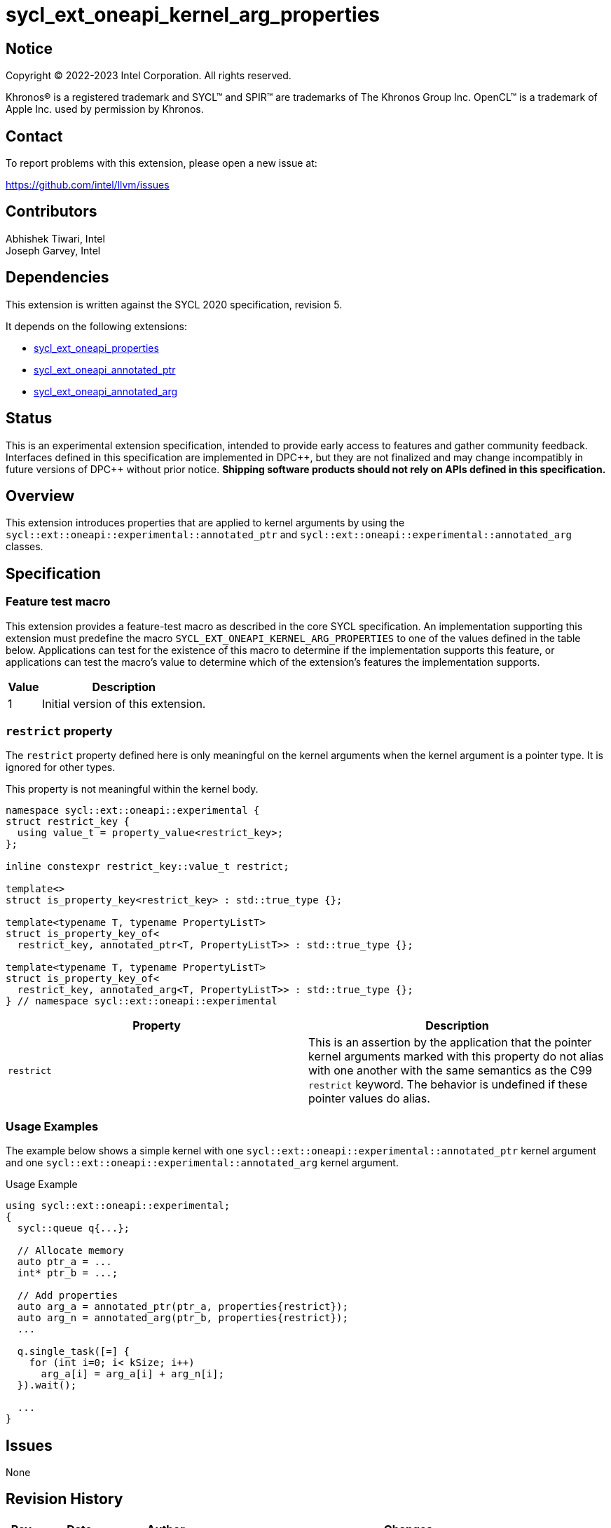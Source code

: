 = sycl_ext_oneapi_kernel_arg_properties

:source-highlighter: coderay
:coderay-linenums-mode: table

// This section needs to be after the document title.
:doctype: book
:toc2:
:toc: left
:encoding: utf-8
:lang: en

:blank: pass:[ +]

// Set the default source code type in this document to C++,
// for syntax highlighting purposes.  This is needed because
// docbook uses c++ and html5 uses cpp.
:language: {basebackend@docbook:c++:cpp}

// This is necessary for asciidoc, but not for asciidoctor
:cpp: C++
:dpcpp: DPC++

== Notice

[%hardbreaks]
Copyright (C) 2022-2023 Intel Corporation.  All rights reserved.

Khronos(R) is a registered trademark and SYCL(TM) and SPIR(TM) are trademarks
of The Khronos Group Inc.  OpenCL(TM) is a trademark of Apple Inc. used by
permission by Khronos.

== Contact

To report problems with this extension, please open a new issue at:

https://github.com/intel/llvm/issues

== Contributors

Abhishek Tiwari, Intel +
Joseph Garvey, Intel


== Dependencies

This extension is written against the SYCL 2020 specification, revision 5.

It depends on the following extensions:

 - link:../experimental/sycl_ext_oneapi_properties.asciidoc[sycl_ext_oneapi_properties]
 - link:sycl_ext_oneapi_annotated_ptr.asciidoc[sycl_ext_oneapi_annotated_ptr]
 - link:sycl_ext_oneapi_annotated_arg.asciidoc[sycl_ext_oneapi_annotated_arg]

== Status

This is an experimental extension specification, intended to provide early
access to features and gather community feedback.  Interfaces defined in this
specification are implemented in {dpcpp}, but they are not finalized and may
change incompatibly in future versions of {dpcpp} without prior notice.
*Shipping software products should not rely on APIs defined in this
specification.*

== Overview

This extension introduces properties that are applied to kernel arguments by
using the `sycl::ext::oneapi::experimental::annotated_ptr` and
`sycl::ext::oneapi::experimental::annotated_arg` classes.

== Specification

=== Feature test macro

This extension provides a feature-test macro as described in the core SYCL
specification.  An implementation supporting this extension must predefine the
macro `SYCL_EXT_ONEAPI_KERNEL_ARG_PROPERTIES` to one of the values defined in
the table below.  Applications can test for the existence of this macro to
determine if the implementation supports this feature, or applications can test
the macro's value to determine which of the extension's features the
implementation supports.

[%header,cols="1,5"]
|===
|Value
|Description

|1
|Initial version of this extension.
|===

=== `restrict` property

The `restrict` property defined here is only meaningful on the kernel arguments
when the kernel argument is a pointer type. It is ignored for other types.

This property is not meaningful within the kernel body.


```c++
namespace sycl::ext::oneapi::experimental {
struct restrict_key {
  using value_t = property_value<restrict_key>;
};

inline constexpr restrict_key::value_t restrict;

template<>
struct is_property_key<restrict_key> : std::true_type {};

template<typename T, typename PropertyListT>
struct is_property_key_of<
  restrict_key, annotated_ptr<T, PropertyListT>> : std::true_type {};

template<typename T, typename PropertyListT>
struct is_property_key_of<
  restrict_key, annotated_arg<T, PropertyListT>> : std::true_type {};
} // namespace sycl::ext::oneapi::experimental
```
--

[frame="topbot",options="header"]
|===
|Property |Description

a|
[source,c++]
----
restrict
----
a|
This is an assertion by the application that the pointer kernel arguments marked
with this property do not alias with one another with the same semantics as the
C99 `restrict` keyword. The behavior is undefined if these pointer values do
alias.

|===
--

=== Usage Examples

The example below shows a simple kernel with one
`sycl::ext::oneapi::experimental::annotated_ptr` kernel argument and one
`sycl::ext::oneapi::experimental::annotated_arg` kernel argument.

.Usage Example
```c++
using sycl::ext::oneapi::experimental;
{
  sycl::queue q{...};

  // Allocate memory
  auto ptr_a = ...
  int* ptr_b = ...;

  // Add properties
  auto arg_a = annotated_ptr(ptr_a, properties{restrict});
  auto arg_n = annotated_arg(ptr_b, properties{restrict});
  ...

  q.single_task([=] {
    for (int i=0; i< kSize; i++)
      arg_a[i] = arg_a[i] + arg_n[i];
  }).wait();

  ...
}
```

== Issues

None

== Revision History

[cols="5,15,15,70"]
[grid="rows"]
[options="header"]
|========================================
|Rev|Date       |Author           |Changes
|1  |2022-07-1  |Abhishek Tiwari  |*Initial draft*
|========================================

//************************************************************************
//Other formatting suggestions:
//
//* Use *bold* text for host APIs, or [source] syntax highlighting.
//* Use +mono+ text for device APIs, or [source] syntax highlighting.
//* Use +mono+ text for extension names, types, or enum values.
//* Use _italics_ for parameters.
//************************************************************************
